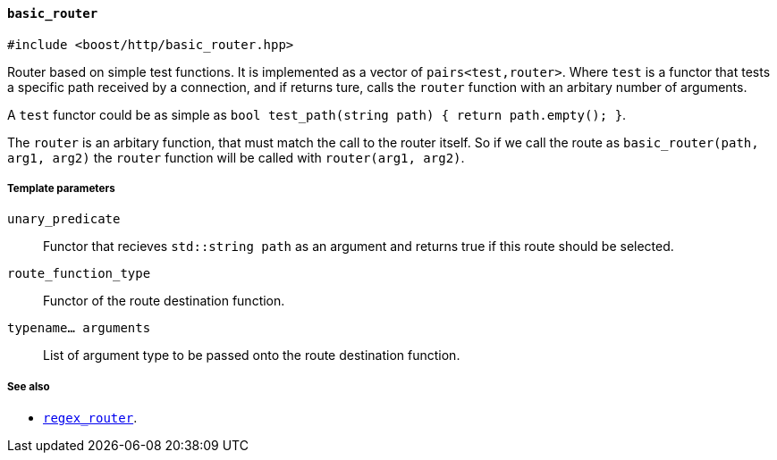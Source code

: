 [[basic_router]]
==== `basic_router`

[source,cpp]
----
#include <boost/http/basic_router.hpp>
----

Router based on simple test functions.  It is implemented as a vector of
`pairs<test,router>`.  Where `test` is a functor that tests a specific path
received by a connection, and if returns ture, calls the `router` function with
an arbitary number of arguments.

A `test` functor could be as simple as `bool test_path(string path) { return
path.empty(); }`.

The `router` is an arbitary function, that must match the call to the router
itself.  So if we call the route as `basic_router(path, arg1, arg2)` the `router`
function will be called with `router(arg1, arg2)`.

===== Template parameters

`unary_predicate`::

  Functor that recieves `std::string path` as an argument and returns true if
  this route should be selected.

`route_function_type`::
    Functor of the route destination function.

`typename... arguments`::
    List of argument type to be passed onto the route destination function.

===== See also

* <<regex_router, `regex_router`>>.
